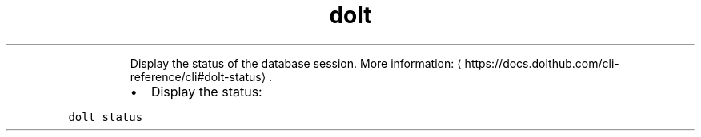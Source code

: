 .TH dolt status
.PP
.RS
Display the status of the database session.
More information: \[la]https://docs.dolthub.com/cli-reference/cli#dolt-status\[ra]\&.
.RE
.RS
.IP \(bu 2
Display the status:
.RE
.PP
\fB\fCdolt status\fR
